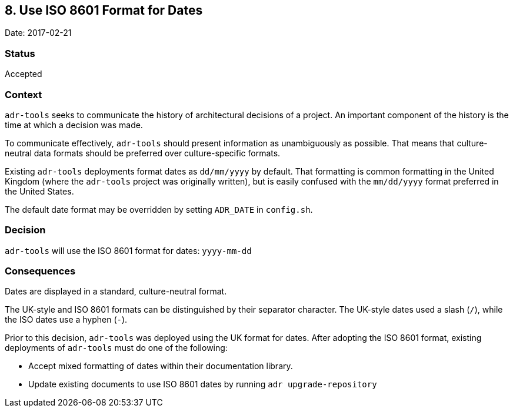 == 8. Use ISO 8601 Format for Dates

Date: 2017-02-21

=== Status

Accepted

=== Context

`+adr-tools+` seeks to communicate the history of architectural
decisions of a project. An important component of the history is the
time at which a decision was made.

To communicate effectively, `+adr-tools+` should present information as
unambiguously as possible. That means that culture-neutral data formats
should be preferred over culture-specific formats.

Existing `+adr-tools+` deployments format dates as `+dd/mm/yyyy+` by
default. That formatting is common formatting in the United Kingdom
(where the `+adr-tools+` project was originally written), but is easily
confused with the `+mm/dd/yyyy+` format preferred in the United States.

The default date format may be overridden by setting `+ADR_DATE+` in
`+config.sh+`.

=== Decision

`+adr-tools+` will use the ISO 8601 format for dates: `+yyyy-mm-dd+`

=== Consequences

Dates are displayed in a standard, culture-neutral format.

The UK-style and ISO 8601 formats can be distinguished by their
separator character. The UK-style dates used a slash (`+/+`), while the
ISO dates use a hyphen (`+-+`).

Prior to this decision, `+adr-tools+` was deployed using the UK format
for dates. After adopting the ISO 8601 format, existing deployments of
`+adr-tools+` must do one of the following:

* Accept mixed formatting of dates within their documentation library.
* Update existing documents to use ISO 8601 dates by running
`+adr upgrade-repository+`

